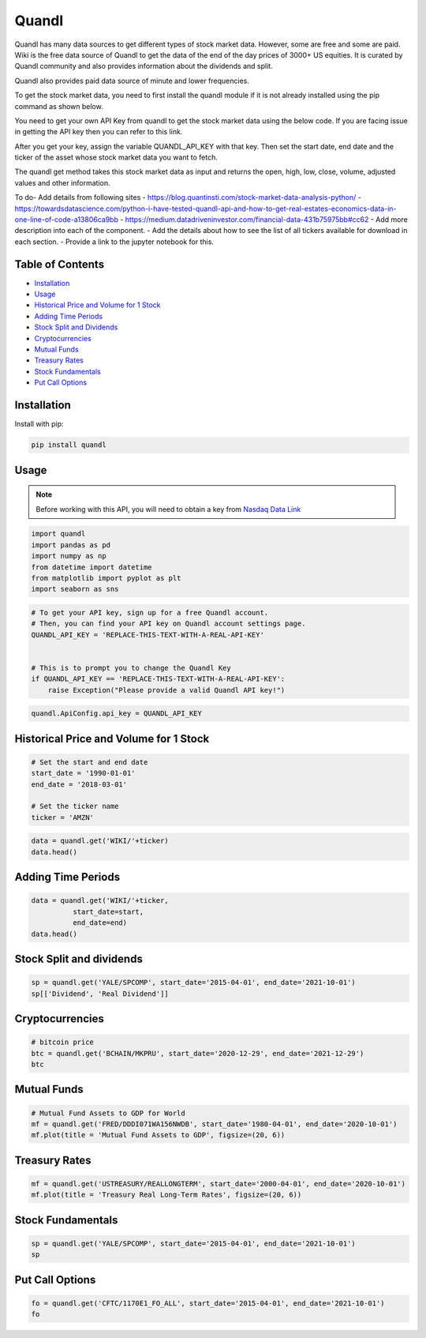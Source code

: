 .. _quandl:

Quandl
=========

Quandl has many data sources to get different types of stock market data. However, some are free and some are paid. Wiki is the free data source of Quandl to get the data of the end of the day prices of 3000+ US equities. It is curated by Quandl community and also provides information about the dividends and split.

Quandl also provides paid data source of minute and lower frequencies.

To get the stock market data, you need to first install the quandl module if it is not already installed using the pip command as shown below.

You need to get your own API Key from quandl to get the stock market data using the below code. If you are facing issue in getting the API key then you can refer to this link.

After you get your key, assign the variable QUANDL_API_KEY with that key. Then set the start date, end date and the ticker of the asset whose stock market data you want to fetch.

The quandl get method takes this stock market data as input and returns the open, high, low, close, volume, adjusted values and other information.


To do- Add details from following sites
- https://blog.quantinsti.com/stock-market-data-analysis-python/
- https://towardsdatascience.com/python-i-have-tested-quandl-api-and-how-to-get-real-estates-economics-data-in-one-line-of-code-a13806ca9bb
- https://medium.datadriveninvestor.com/financial-data-431b75975bb#cc62
- Add more description into each of the component.
- Add the details about how to see the list of all tickers available for download in each section.
- Provide a link to the jupyter notebook for this.


Table of Contents
-----------------

- `Installation`_
- `Usage`_
- `Historical Price and Volume for 1 Stock`_
- `Adding Time Periods`_
- `Stock Split and Dividends`_
- `Cryptocurrencies`_
- `Mutual Funds`_
- `Treasury Rates`_
- `Stock Fundamentals`_
- `Put Call Options`_

Installation
------------

Install with pip:

.. code:: ipython3

    pip install quandl

Usage
-----

.. note::
    Before working with this API, you will need to obtain
    a key from `Nasdaq Data Link <https://data.nasdaq.com/users/login>`_

.. code:: ipython3

    import quandl
    import pandas as pd
    import numpy as np
    from datetime import datetime
    from matplotlib import pyplot as plt
    import seaborn as sns

.. code:: ipython3

    # To get your API key, sign up for a free Quandl account.
    # Then, you can find your API key on Quandl account settings page.
    QUANDL_API_KEY = 'REPLACE-THIS-TEXT-WITH-A-REAL-API-KEY'


    # This is to prompt you to change the Quandl Key
    if QUANDL_API_KEY == 'REPLACE-THIS-TEXT-WITH-A-REAL-API-KEY':
        raise Exception("Please provide a valid Quandl API key!")

.. code:: ipython3

    quandl.ApiConfig.api_key = QUANDL_API_KEY

Historical Price and Volume for 1 Stock
---------------------------------------

.. code:: ipython3

    # Set the start and end date
    start_date = '1990-01-01'
    end_date = '2018-03-01'

    # Set the ticker name
    ticker = 'AMZN'

.. code:: ipython3

    data = quandl.get('WIKI/'+ticker)
    data.head()

Adding Time Periods
-------------------

.. code:: ipython3

    data = quandl.get('WIKI/'+ticker,
              start_date=start,
              end_date=end)
    data.head()


Stock Split and dividends
-------------------------

.. code:: ipython3

    sp = quandl.get('YALE/SPCOMP', start_date='2015-04-01', end_date='2021-10-01')
    sp[['Dividend', 'Real Dividend']]


Cryptocurrencies
---------------

.. code:: ipython3

    # bitcoin price
    btc = quandl.get('BCHAIN/MKPRU', start_date='2020-12-29', end_date='2021-12-29')
    btc

Mutual Funds
---------------

.. code:: ipython3

    # Mutual Fund Assets to GDP for World
    mf = quandl.get('FRED/DDDI071WA156NWDB', start_date='1980-04-01', end_date='2020-10-01')
    mf.plot(title = 'Mutual Fund Assets to GDP', figsize=(20, 6))

Treasury Rates
---------------

.. code:: ipython3

    mf = quandl.get('USTREASURY/REALLONGTERM', start_date='2000-04-01', end_date='2020-10-01')
    mf.plot(title = 'Treasury Real Long-Term Rates', figsize=(20, 6))


Stock Fundamentals
------------------

.. code:: ipython3

    sp = quandl.get('YALE/SPCOMP', start_date='2015-04-01', end_date='2021-10-01')
    sp


Put Call Options
----------------

.. code:: ipython3

    fo = quandl.get('CFTC/1170E1_FO_ALL', start_date='2015-04-01', end_date='2021-10-01')
    fo
